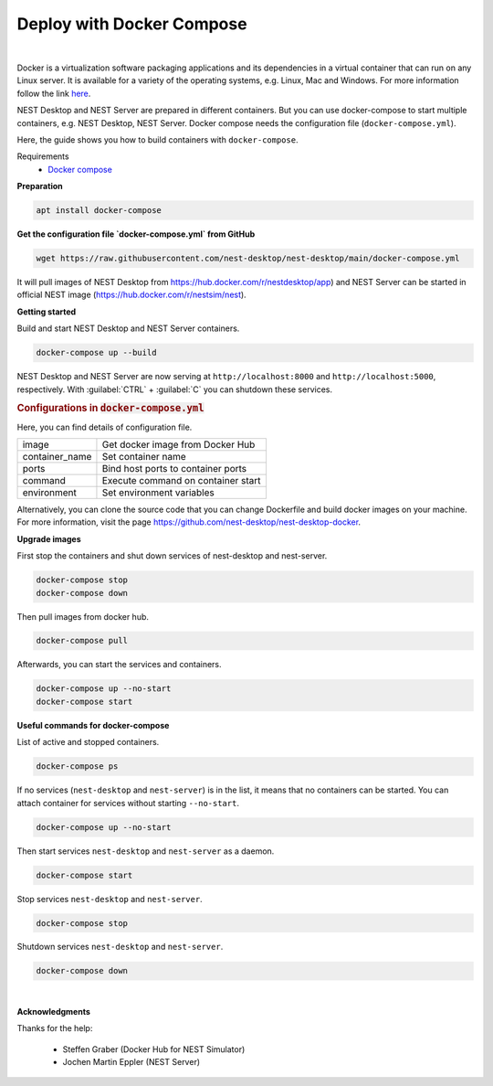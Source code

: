 Deploy with Docker Compose
==========================


.. image:: ../_static/img/logo/docker-compose-logo.png
  :width: 240px
  :alt: Docker Compose

|

Docker is a virtualization software packaging applications and its dependencies in a virtual container that can run on any Linux server.
It is available for a variety of the operating systems, e.g. Linux, Mac and Windows.
For more information follow the link `here <https://www.docker.com/resources/what-container>`__.

NEST Desktop and NEST Server are prepared in different containers.
But you can use docker-compose to start multiple containers, e.g. NEST Desktop, NEST Server.
Docker compose needs the configuration file (``docker-compose.yml``).

Here, the guide shows you how to build containers with ``docker-compose``.

Requirements
  * `Docker compose <https://docs.docker.com/compose/>`__

**Preparation**

.. code-block:: bash

  apt install docker-compose


**Get the configuration file `docker-compose.yml` from GitHub**

.. code-block:: bash

  wget https://raw.githubusercontent.com/nest-desktop/nest-desktop/main/docker-compose.yml

It will pull images of NEST Desktop from https://hub.docker.com/r/nestdesktop/app)
and NEST Server can be started in official NEST image (https://hub.docker.com/r/nestsim/nest).


**Getting started**

Build and start NEST Desktop and NEST Server containers.

.. code-block:: bash

  docker-compose up --build

NEST Desktop and NEST Server are now serving at ``http://localhost:8000`` and ``http://localhost:5000``, respectively.
With :guilabel:`CTRL` + :guilabel:`C` you can shutdown these services.

.. rubric:: Configurations in :code:`docker-compose.yml`

Here, you can find details of configuration file.

+----------------+------------------------------------+
| image          | Get docker image from Docker Hub   |
+----------------+------------------------------------+
| container_name | Set container name                 |
+----------------+------------------------------------+
| ports          | Bind host ports to container ports |
+----------------+------------------------------------+
| command        | Execute command on container start |
+----------------+------------------------------------+
| environment    | Set environment variables          |
+----------------+------------------------------------+


Alternatively, you can clone the source code that you can change Dockerfile and build docker images on your machine.
For more information, visit the page https://github.com/nest-desktop/nest-desktop-docker.


**Upgrade images**

First stop the containers and shut down services of nest-desktop and nest-server.

.. code-block:: bash

  docker-compose stop
  docker-compose down

Then pull images from docker hub.

.. code-block:: bash

  docker-compose pull

Afterwards, you can start the services and containers.

.. code-block:: bash

  docker-compose up --no-start
  docker-compose start


**Useful commands for docker-compose**

List of active and stopped containers.

.. code-block:: bash

  docker-compose ps

If no services (``nest-desktop`` and ``nest-server``) is in the list, it means that no containers can be started.
You can attach container for services without starting ``--no-start``.

.. code-block:: bash

  docker-compose up --no-start


Then start services ``nest-desktop`` and ``nest-server`` as a daemon.

.. code-block:: bash

  docker-compose start


Stop services ``nest-desktop`` and ``nest-server``.

.. code-block:: bash

  docker-compose stop


Shutdown services ``nest-desktop`` and ``nest-server``.

.. code-block:: bash

  docker-compose down


|

**Acknowledgments**

Thanks for the help:

  - Steffen Graber (Docker Hub for NEST Simulator)
  - Jochen Martin Eppler (NEST Server)
